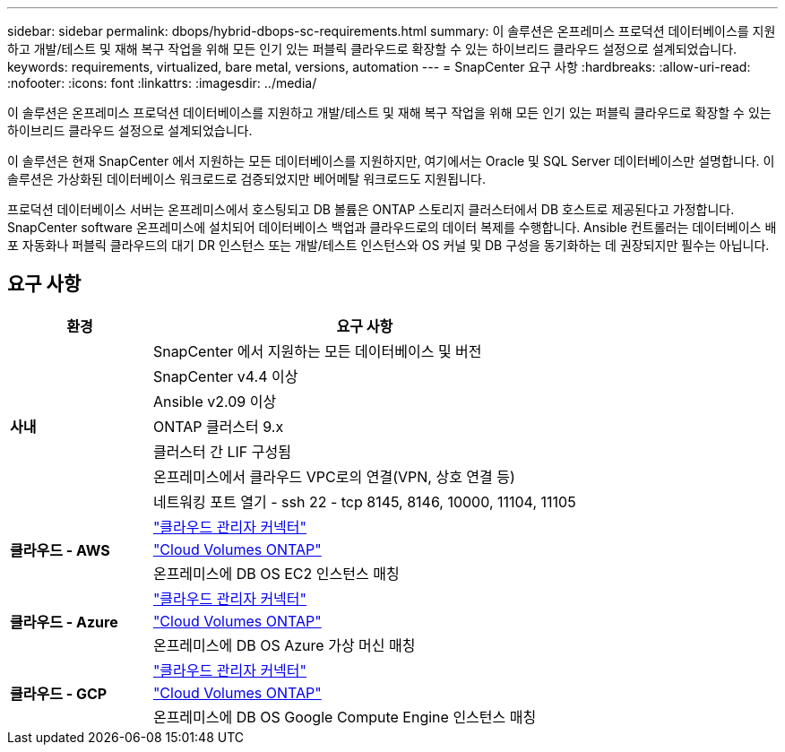 ---
sidebar: sidebar 
permalink: dbops/hybrid-dbops-sc-requirements.html 
summary: 이 솔루션은 온프레미스 프로덕션 데이터베이스를 지원하고 개발/테스트 및 재해 복구 작업을 위해 모든 인기 있는 퍼블릭 클라우드로 확장할 수 있는 하이브리드 클라우드 설정으로 설계되었습니다. 
keywords: requirements, virtualized, bare metal, versions, automation 
---
= SnapCenter 요구 사항
:hardbreaks:
:allow-uri-read: 
:nofooter: 
:icons: font
:linkattrs: 
:imagesdir: ../media/


[role="lead"]
이 솔루션은 온프레미스 프로덕션 데이터베이스를 지원하고 개발/테스트 및 재해 복구 작업을 위해 모든 인기 있는 퍼블릭 클라우드로 확장할 수 있는 하이브리드 클라우드 설정으로 설계되었습니다.

이 솔루션은 현재 SnapCenter 에서 지원하는 모든 데이터베이스를 지원하지만, 여기에서는 Oracle 및 SQL Server 데이터베이스만 설명합니다.  이 솔루션은 가상화된 데이터베이스 워크로드로 검증되었지만 베어메탈 워크로드도 지원됩니다.

프로덕션 데이터베이스 서버는 온프레미스에서 호스팅되고 DB 볼륨은 ONTAP 스토리지 클러스터에서 DB 호스트로 제공된다고 가정합니다.  SnapCenter software 온프레미스에 설치되어 데이터베이스 백업과 클라우드로의 데이터 복제를 수행합니다.  Ansible 컨트롤러는 데이터베이스 배포 자동화나 퍼블릭 클라우드의 대기 DR 인스턴스 또는 개발/테스트 인스턴스와 OS 커널 및 DB 구성을 동기화하는 데 권장되지만 필수는 아닙니다.



== 요구 사항

[cols="3, 9"]
|===
| 환경 | 요구 사항 


.7+| *사내* | SnapCenter 에서 지원하는 모든 데이터베이스 및 버전 


| SnapCenter v4.4 이상 


| Ansible v2.09 이상 


| ONTAP 클러스터 9.x 


| 클러스터 간 LIF 구성됨 


| 온프레미스에서 클라우드 VPC로의 연결(VPN, 상호 연결 등) 


| 네트워킹 포트 열기 - ssh 22 - tcp 8145, 8146, 10000, 11104, 11105 


.3+| *클라우드 - AWS* | https://docs.netapp.com/us-en/occm/task_creating_connectors_aws.html["클라우드 관리자 커넥터"^] 


| https://docs.netapp.com/us-en/occm/task_getting_started_aws.html["Cloud Volumes ONTAP"^] 


| 온프레미스에 DB OS EC2 인스턴스 매칭 


.3+| *클라우드 - Azure* | https://docs.netapp.com/us-en/occm/task_creating_connectors_azure.html["클라우드 관리자 커넥터"^] 


| https://docs.netapp.com/us-en/occm/task_getting_started_azure.html["Cloud Volumes ONTAP"^] 


| 온프레미스에 DB OS Azure 가상 머신 매칭 


.3+| *클라우드 - GCP* | https://docs.netapp.com/us-en/occm/task_creating_connectors_gcp.html["클라우드 관리자 커넥터"^] 


| https://docs.netapp.com/us-en/occm/task_getting_started_gcp.html["Cloud Volumes ONTAP"^] 


| 온프레미스에 DB OS Google Compute Engine 인스턴스 매칭 
|===